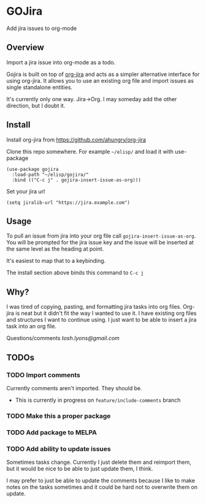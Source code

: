 * GOJira
  Add jira issues to org-mode

** Overview
   Import a jira issue into org-mode as a todo.

   Gojira is built on top of [[https://github.com/ahungry/org-jira][org-jira]] and acts as a simpler alternative
   interface for using org-jira. It allows you to use an existing org file and
   import issues as single standalone entities.

   It's currently only one way. Jira->Org. I may someday add the other
   direction, but I doubt it.

** Install
   Install org-jira from https://github.com/ahungry/org-jira

   Clone this repo somewhere. For example =~/elisp/= and load it with
   use-package
   #+BEGIN_SRC elisp
     (use-package gojira
       :load-path "~/elisp/gojira/"
       :bind (("C-c j" . gojira-insert-issue-as-org)))
   #+END_SRC

   Set your jira url
   #+BEGIN_SRC elisp
     (setq jiralib-url "https://jira.example.com")
   #+END_SRC

** Usage
   To pull an issue from jira into your org file call
   =gojira-insert-issue-as-org=. You will be prompted for the jira issue key and
   the issue will be inserted at the same level as the heading at point.

   It's easiest to map that to a keybinding.

   The install section above binds this command to =C-c j=

** Why?
   I was tired of copying, pasting, and formatting jira tasks into org files.
   Org-jira is neat but it didn't fit the way I wanted to use it. I have
   existing org files and structures I want to continue using. I just want to be
   able to insert a jira task into an org file.

   Questions/comments [[tosh.lyons@gmail.com][tosh.lyons@gmail.com]]
** TODOs
*** TODO Import comments
    Currently comments aren't imported. They should be.

    - This is currently in progress on =feature/include-comments= branch
*** TODO Make this a proper package
*** TODO Add package to MELPA
*** TODO Add ability to update issues
    Sometimes tasks change. Currently I just delete them and reimport them, but
    it would be nice to be able to just update them, I think.

    I may prefer to just be able to update the comments because I like to make
    notes on the tasks sometimes and it could be hard not to overwrite them on
    update.
